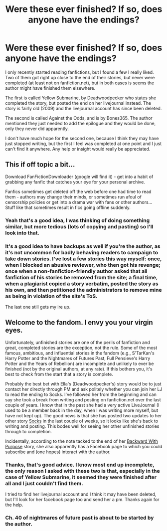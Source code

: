 #+TITLE: Were these ever finished? If so, does anyone have the endings?

* Were these ever finished? If so, does anyone have the endings?
:PROPERTIES:
:Author: moonfaerie24
:Score: 9
:DateUnix: 1375936114.0
:DateShort: 2013-Aug-08
:END:
I only recently started reading fanfictions, but I found a few I really liked. Two of them got right up close to the end of their stories, but never were completed (at least not on fanfiction.net), but in both cases is seems the author might have finished them elsewhere.

The first is called Yellow Submarine, by Deadwoodpecker who states she completed the story, but posted the end on her livejournal instead. The story is fairly old (2009) and the livejournal account has since been deleted.

The second is called Against the Odds, and is by Bones365. The author mentioned they just needed to add the epilogue and they would be done, only they never did apparently.

I don't have much hope for the second one, because I think they may have just stopped writing, but the first I feel was completed at one point and I just can't find it anywhere. Any help or insight would really be appreciated.


** This if off topic a bit...

Download FanFictionDownloader (google will find it) - get into a habit of grabbing any fanfic that catches your eye for your personal archive.

Fanfics sometimes get deleted off the web before one had time to read them - authors may change their minds, or sometimes run afoul of censorship policies or get into a drama war with fans or other authors... Stuff like that sometimes result in fics going offline suddenly.
:PROPERTIES:
:Author: flupo42
:Score: 5
:DateUnix: 1375970003.0
:DateShort: 2013-Aug-08
:END:

*** Yeah that's a good idea, I was thinking of doing something similar, but more tedious (lots of copying and pasting) so I'll look into that.
:PROPERTIES:
:Author: moonfaerie24
:Score: 1
:DateUnix: 1375972575.0
:DateShort: 2013-Aug-08
:END:


*** It's a good idea to have backups as well if you're the author, as it's not uncommon for badly behaving readers to campaign to take down stories. I've lost a few stories this way myself: once, when I blocked an abusive reviewer, who then got his revenge; once when a non-fanfiction-friendly author asked that all fanfiction of his stories be removed from the site; a final time, when a plagiarist copied a story verbatim, posted the story as his own, and then petitioned the administrators to remove mine as being in violation of the site's ToS.

The last one still gets my ire up.
:PROPERTIES:
:Author: __Pers
:Score: 1
:DateUnix: 1375978243.0
:DateShort: 2013-Aug-08
:END:


** Welcome to the fandom. I envy you your virgin eyes.

Unfortunately, unfinished stories are one of the perils of fanfiction and great, completed stories are the exception, not the rule. Some of the most famous, ambitious, and influential stories in the fandom (e.g., S'TarKan's Harry Potter and the Nightmares of Futures Past, Full Pensieve's Harry Potter and the Years of Rebellion) are incomplete and unlikely to ever be finished (not by the original authors, at any rate). If this bothers you, it's best to check from the start that a story is complete.

Probably the best bet with Ella's (Deadwoodpecker's) story would be to just contact her directly through PM and ask politely whether you can join her LJ to read the ending to Socks. I've followed her from the beginning and can say she took a break from writing and posting on fanfiction.net over the last couple of years. I know that in the past she had a very active LiveJournal (I used to be a member back in the day, when I was writing more myself, but have not kept up). The good news is that she has posted two updates to her other story [[http://www.fanfiction.net/s/4774670/1/Socks][Socks]] in the last couple of weeks, so it looks like she's back to writing and posting. This bodes well for seeing her other unfinished stories through to completion.

Incidentally, according to the note tacked to the end of her [[http://www.fanfiction.net/s/4101650/56/Backward-With-Purpose-Part-I-Always-and-Always][Backward With Purpose]] story, she also apparently has a Facebook page to which you could subscribe and (one hopes) interact with the author.
:PROPERTIES:
:Author: __Pers
:Score: 3
:DateUnix: 1375961012.0
:DateShort: 2013-Aug-08
:END:

*** Thanks, that's good advice. I know most end up incomplete, the only reason I asked with these two is that, especially in the case of Yellow Submarine, it seemed they were finished after all and I just couldn't find them.

I tried to find her livejournal account and I think it may have been deleted, but I'll look for her facebook page too and send her a pm. Thanks again for the help.
:PROPERTIES:
:Author: moonfaerie24
:Score: 2
:DateUnix: 1375972489.0
:DateShort: 2013-Aug-08
:END:


*** Ch. 40 of nightmares of future past is about to be started by the author.
:PROPERTIES:
:Author: Stikking55
:Score: 2
:DateUnix: 1376026859.0
:DateShort: 2013-Aug-09
:END:
